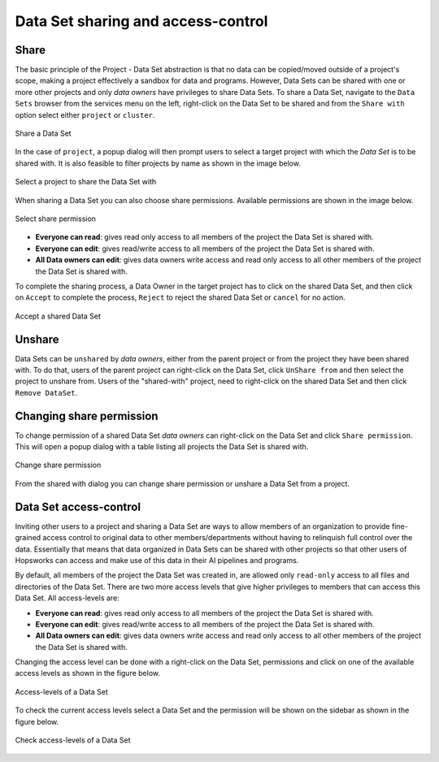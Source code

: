 ===================================
Data Set sharing and access-control
===================================
 
 
Share
-----
 
The basic principle of the Project - Data Set abstraction is that no data can be copied/moved outside of a
project's scope, making a project effectively a sandbox for data and programs. However, Data Sets can be shared with one
or more other projects and only `data owners` have privileges to share Data Sets. To share a Data Set, navigate to
the ``Data Sets`` browser from the services menu on the left, right-click on the Data Set to be shared and from the
``Share with`` option select either ``project`` or ``cluster``.
 
.. _share-ds-1.png: ../../_images/share-ds-1.png
.. figure:: ../../imgs/share-ds-1.png
   :alt: Share a Data Set
   :target: `share-ds-1.png`_
   :scale: 25%
   :align: center
   :figclass: align-center
 
   Share a Data Set
 
In the case of ``project``, a popup dialog will then prompt users to select a target project with which the *Data
Set* is to be shared with. It is also feasible to filter projects by name as shown in the image below.
 
.. _share.png: ../../_images/datasets/share.png
.. figure:: ../../imgs/datasets/share.png
   :alt: Select a project to share the Data Set with
   :target: `share.png`_
   :scale: 25%
   :align: center
   :figclass: align-center
 
   Select a project to share the Data Set with
 
When sharing a Data Set you can also choose share permissions. Available permissions are shown in the image below.
 
.. _share-permission.png: ../../_images/datasets/share-permission.png
.. figure:: ../../imgs/datasets/share-permission.png
   :alt: Select share permission
   :target: `share-permission.png`_
   :scale: 25%
   :align: center
   :figclass: align-center
 
   Select share permission
 
- **Everyone can read**: gives read only access to all members of the project the Data Set is shared with.
- **Everyone can edit**: gives read/write access to all members of the project the Data Set is shared with.
- **All Data owners can edit**: gives data owners write access and read only access to all other members of the project the Data Set is shared with.
 
To complete the sharing process, a Data Owner in the target project has to click on the shared Data Set,
and then click on ``Accept`` to complete the process, ``Reject`` to reject the shared Data Set or ``cancel`` for no
action.
 
.. _share-ds-3.png: ../../_images/share-ds-3.png
.. figure:: ../../imgs/share-ds-3.png
   :alt: Accept a shared Data Set
   :target: `share-ds-3.png`_
   :scale: 30%
   :align: center
   :figclass: align-center
 
   Accept a shared Data Set
 
Unshare
-------
 
Data Sets can be ``unshared`` by `data owners`, either from the parent project or from the project they have been
shared with. To do that, users of the parent project can right-click on the Data Set, click ``UnShare from`` and then
select the project to unshare from. Users of the "shared-with" project, need to right-click on the shared Data Set
and then click ``Remove DataSet``.
 
Changing share permission
-------------------------
 
To change permission of a shared Data Set `data owners` can right-click on the Data Set and click ``Share permission``. This will open a popup
dialog with a table listing all projects the Data Set is shared with.
 
.. _change-share-permission.png: ../../_images/datasets/change-share-permission.png
.. figure:: ../../imgs/datasets/change-share-permission.png
   :alt: Change share permission
   :target: `change-share-permission.png`_
   :scale: 25%
   :align: center
   :figclass: align-center
 
   Change share permission
 
From the shared with dialog you can change share permission or unshare a Data Set from a project.
 
.. _data-set-access-control:
Data Set access-control
-----------------------
 
Inviting other users to a project and sharing a Data Set are ways to allow members of an organization to provide
fine-grained access control to original data to other members/departments without having to relinquish full control
over the data. Essentially that means that data organized in Data Sets can be shared with other projects so that
other users of Hopsworks can access and make use of this data in their AI pipelines and programs.
 
By default, all members of the project the Data Set was created in, are allowed only ``read-only`` access to all files and directories of the Data Set. There are two more access
levels that give higher privileges to members that can access this Data Set. All access-levels are:
 
- **Everyone can read**: gives read only access to all members of the project the Data Set is shared with.
- **Everyone can edit**: gives read/write access to all members of the project the Data Set is shared with.
- **All Data owners can edit**: gives data owners write access and read only access to all other members of the project the Data Set is shared with.
 
Changing the access level can be done with a right-click on the Data Set, permissions and click on one of the
available access levels as shown in the figure below.
 
.. _change-permission.png: ../../_images/datasets/change-permission.png
.. figure:: ../../imgs/datasets/change-permission.png
   :alt: Access-levels of a Data Set
   :target: `change-permission.png`_
   :scale: 25%
   :align: center
   :figclass: align-center
 
   Access-levels of a Data Set
 
To check the current access levels select a Data Set and the permission will be shown on the sidebar as shown in the figure below.
 
.. _check-permission.png: ../../_images/datasets/check-permission.png
.. figure:: ../../imgs/datasets/check-permission.png
   :alt: Check access-levels of a Data Set
   :target: `check-permission.png`_
   :scale: 25%
   :align: center
   :figclass: align-center
 
   Check access-levels of a Data Set
